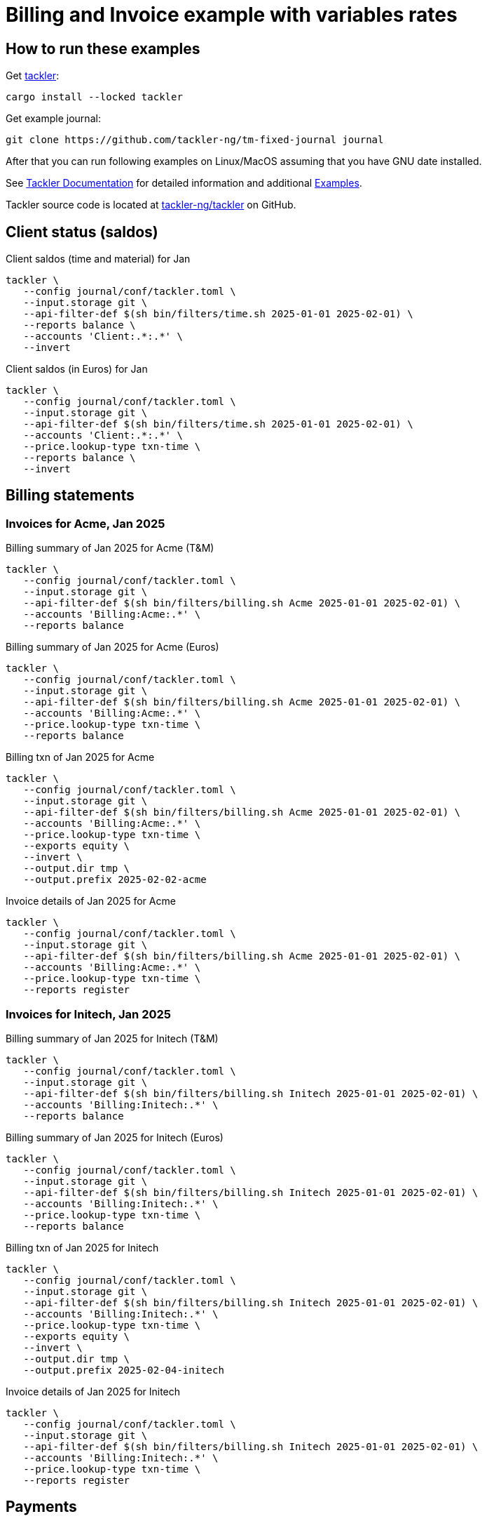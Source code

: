 = Billing and Invoice example with variables rates

== How to run these examples

[source,bash]
.Get link:https://github.com/tackler-ng/tackler[tackler]:
----
cargo install --locked tackler
----

[source,bash]
.Get example journal:
----
git clone https://github.com/tackler-ng/tm-fixed-journal journal
----

After that you can run following examples on 
Linux/MacOS assuming that you have GNU date installed.

See link:https://tackler.fi/docs/tackler/latest/[Tackler Documentation] for detailed 
information and additional link:https://tackler.fi/docs/tackler/latest/examples/[Examples].

Tackler source code is located at 
link:https://github.com/tackler-ng/tackler[tackler-ng/tackler] on GitHub.

== Client status (saldos) 

[source,bash]
.Client saldos (time and material) for Jan
----
tackler \
   --config journal/conf/tackler.toml \
   --input.storage git \
   --api-filter-def $(sh bin/filters/time.sh 2025-01-01 2025-02-01) \
   --reports balance \
   --accounts 'Client:.*:.*' \
   --invert
----

[source,bash]
.Client saldos (in Euros) for Jan
----
tackler \
   --config journal/conf/tackler.toml \
   --input.storage git \
   --api-filter-def $(sh bin/filters/time.sh 2025-01-01 2025-02-01) \
   --accounts 'Client:.*:.*' \
   --price.lookup-type txn-time \
   --reports balance \
   --invert
----


== Billing statements

=== Invoices for Acme, Jan 2025

[source,bash]
.Billing summary of Jan 2025 for Acme (T&M)
----
tackler \
   --config journal/conf/tackler.toml \
   --input.storage git \
   --api-filter-def $(sh bin/filters/billing.sh Acme 2025-01-01 2025-02-01) \
   --accounts 'Billing:Acme:.*' \
   --reports balance
----

[source,bash]
.Billing summary of Jan 2025 for Acme (Euros)
----
tackler \
   --config journal/conf/tackler.toml \
   --input.storage git \
   --api-filter-def $(sh bin/filters/billing.sh Acme 2025-01-01 2025-02-01) \
   --accounts 'Billing:Acme:.*' \
   --price.lookup-type txn-time \
   --reports balance
----

[source,bash]
.Billing txn of Jan 2025 for Acme
----
tackler \
   --config journal/conf/tackler.toml \
   --input.storage git \
   --api-filter-def $(sh bin/filters/billing.sh Acme 2025-01-01 2025-02-01) \
   --accounts 'Billing:Acme:.*' \
   --price.lookup-type txn-time \
   --exports equity \
   --invert \
   --output.dir tmp \
   --output.prefix 2025-02-02-acme
----

[source,bash]
.Invoice details of Jan 2025 for Acme
----
tackler \
   --config journal/conf/tackler.toml \
   --input.storage git \
   --api-filter-def $(sh bin/filters/billing.sh Acme 2025-01-01 2025-02-01) \
   --accounts 'Billing:Acme:.*' \
   --price.lookup-type txn-time \
   --reports register
----

=== Invoices for Initech, Jan 2025

[source,bash]
.Billing summary of Jan 2025 for Initech (T&M)
----
tackler \
   --config journal/conf/tackler.toml \
   --input.storage git \
   --api-filter-def $(sh bin/filters/billing.sh Initech 2025-01-01 2025-02-01) \
   --accounts 'Billing:Initech:.*' \
   --reports balance
----

[source,bash]
.Billing summary of Jan 2025 for Initech (Euros)
----
tackler \
   --config journal/conf/tackler.toml \
   --input.storage git \
   --api-filter-def $(sh bin/filters/billing.sh Initech 2025-01-01 2025-02-01) \
   --accounts 'Billing:Initech:.*' \
   --price.lookup-type txn-time \
   --reports balance
----

[source,bash]
.Billing txn of Jan 2025 for Initech
----
tackler \
   --config journal/conf/tackler.toml \
   --input.storage git \
   --api-filter-def $(sh bin/filters/billing.sh Initech 2025-01-01 2025-02-01) \
   --accounts 'Billing:Initech:.*' \
   --price.lookup-type txn-time \
   --exports equity \
   --invert \
   --output.dir tmp \
   --output.prefix 2025-02-04-initech
----

[source,bash]
.Invoice details of Jan 2025 for Initech
----
tackler \
   --config journal/conf/tackler.toml \
   --input.storage git \
   --api-filter-def $(sh bin/filters/billing.sh Initech 2025-01-01 2025-02-01) \
   --accounts 'Billing:Initech:.*' \
   --price.lookup-type txn-time \
   --reports register
----


== Payments


[source,bash]
.Payments as 2025-02-04 (none has paid)
----
tackler \
   --config journal/conf/tackler.toml \
   --input.storage git \
   --input.git.ref 2025-02-04 \
   --accounts 'Invoices:.*' 'Payments:.*' \
   --reports balance
----

[source,bash]
.Payments as 2025-02-06 (Initech paid)
----
tackler \
   --config journal/conf/tackler.toml \
   --input.storage git \
   --input.git.ref 2025-02-06 \
   --accounts 'Invoices:.*' 'Payments:.*' \
   --reports balance
----

[source,bash]
.Payments as 2025-02-08 (Acme paid)
----
tackler \
   --config journal/conf/tackler.toml \
   --input.storage git \
   --input.git.ref 2025-02-08 \
   --accounts 'Invoices:.*' 'Payments:.*' \
   --reports balance
----

[source,bash]
.Register of invoices and payments
----
tackler \
   --config journal/conf/tackler.toml \
   --input.storage git \
   --accounts 'Invoices:.*' 'Payments:.*' \
   --reports register
----

